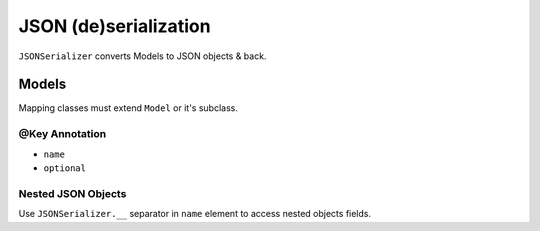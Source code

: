 ======================
JSON (de)serialization
======================

``JSONSerializer`` converts Models to JSON objects & back.

Models
======

Mapping classes must extend ``Model`` or it's subclass.

@Key Annotation
---------------

* ``name``
* ``optional``

Nested JSON Objects
-------------------

Use ``JSONSerializer.__`` separator in ``name`` element to access nested objects fields.
